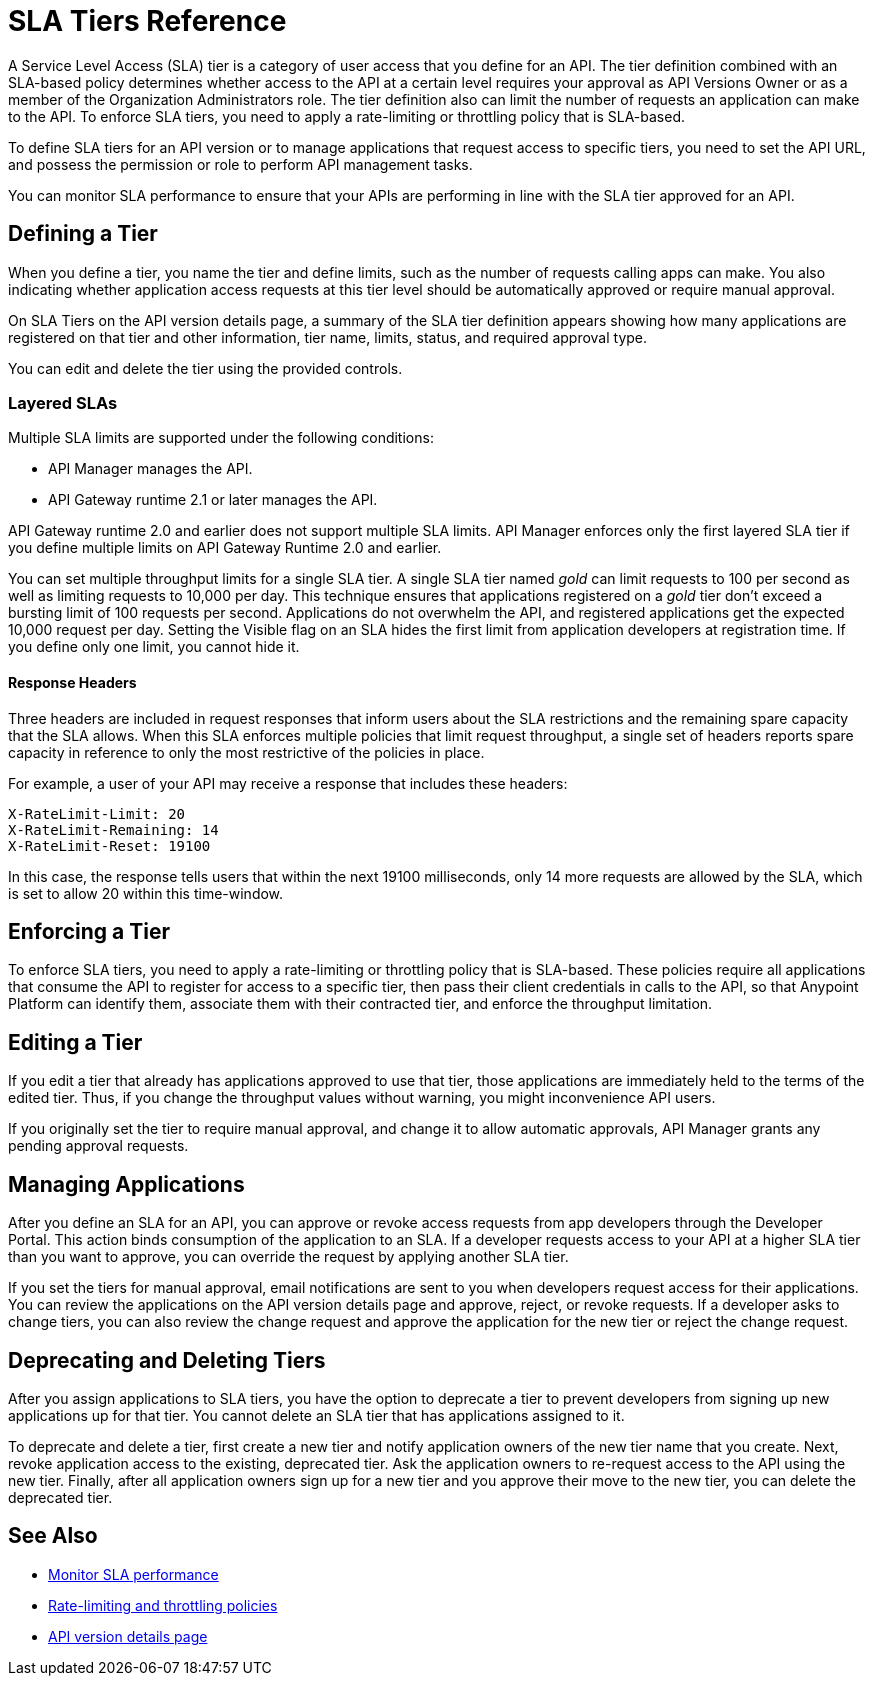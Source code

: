 = SLA Tiers Reference
:keywords: sla, policy, deprecate, delete, define, edit

A Service Level Access (SLA) tier is a category of user access that you define for an API. The tier definition combined with an SLA-based policy determines whether access to the API at a certain level requires your approval as API Versions Owner or as a member of the Organization Administrators role. The tier definition also can limit the number of requests an application can make to the API. To enforce SLA tiers, you need to apply a rate-limiting or throttling policy that is SLA-based.

To define SLA tiers for an API version or to manage applications that request access to specific tiers, you need to set the API URL, and possess the permission or role to perform API management tasks.

You can monitor SLA performance to ensure that your APIs are performing in line with the SLA tier approved for an API.

== Defining a Tier

When you define a tier, you name the tier and define limits, such as the number of requests calling apps can make. You also indicating whether application access requests at this tier level should be automatically approved or require manual approval.

On SLA Tiers on the API version details page, a summary of the SLA tier definition appears showing how many applications are registered on that tier and other information, tier name, limits, status, and required approval type.

You can edit and delete the tier using the provided controls.

=== Layered SLAs

Multiple SLA limits are supported under the following conditions:

* API Manager manages the API.
* API Gateway runtime 2.1 or later manages the API.

API Gateway runtime 2.0 and earlier does not support multiple SLA limits. API Manager enforces only the first layered SLA tier if you define multiple limits on API Gateway Runtime 2.0 and earlier.

You can set multiple throughput limits for a single SLA tier. A single SLA tier named _gold_ can limit requests to 100 per second as well as limiting requests to 10,000 per day. This technique ensures that applications registered on a _gold_ tier don’t exceed a bursting limit of 100 requests per second. Applications do not overwhelm the API, and registered applications get the expected 10,000 request per day. Setting the Visible flag on an SLA hides the first limit from application developers at registration time. If you define only one limit, you cannot hide it.

==== Response Headers

Three headers are included in request responses that inform users about the SLA restrictions and the remaining spare capacity that the SLA allows. When this SLA enforces multiple policies that limit request throughput, a single set of headers reports spare capacity in reference to only the most restrictive of the policies in place.

For example, a user of your API may receive a response that includes these headers:
----
X-RateLimit-Limit: 20
X-RateLimit-Remaining: 14
X-RateLimit-Reset: 19100
----
In this case, the response tells users that within the next 19100 milliseconds, only 14 more requests are allowed by the SLA, which is set to allow 20 within this time-window.


== Enforcing a Tier

To enforce SLA tiers, you need to apply a rate-limiting or throttling policy that is SLA-based. These policies require all applications that consume the API to register for access to a specific tier, then pass their client credentials in calls to the API, so that Anypoint Platform can identify them, associate them with their contracted tier, and enforce the throughput limitation.

== Editing a Tier

If you edit a tier that already has applications approved to use that tier, those applications are immediately held to the terms of the edited tier. Thus, if you change the throughput values without warning, you might inconvenience API users.

If you originally set the tier to require manual approval, and change it to allow automatic approvals, API Manager grants any pending approval requests.

== Managing Applications

After you define an SLA for an API, you can approve or revoke access requests from app developers through the Developer Portal. This action binds consumption of the application to an SLA. If a developer requests access to your API at a higher SLA tier than you want to approve, you can override the request by applying another SLA tier. 

If you set the tiers for manual approval, email notifications are sent to you when developers request access for their applications. You can review the applications on the API version details page and approve, reject, or revoke requests. If a developer asks to change tiers, you can also review the change request and approve the application for the new tier or reject the change request.

== Deprecating and Deleting Tiers

After you assign applications to SLA tiers, you have the option to deprecate a tier to prevent developers from signing up new applications up for that tier. You cannot delete an SLA tier that has applications assigned to it.

To deprecate and delete a tier, first create a new tier and notify application owners of the new tier name that you create. Next, revoke application access to the existing, deprecated tier. Ask the application owners to re-request access to the API using the new tier. Finally, after all application owners sign up for a new tier and you approve their move to the new tier, you can delete the deprecated tier.

== See Also

* link:/api-manager/api-consumer-analytics[Monitor SLA performance] 
* link:/api-manager/rate-limiting-and-throttling-sla-based-policies[Rate-limiting and throttling policies]
* link:/api-manager/tutorial-set-up-and-deploy-an-api-proxy[API version details page]
